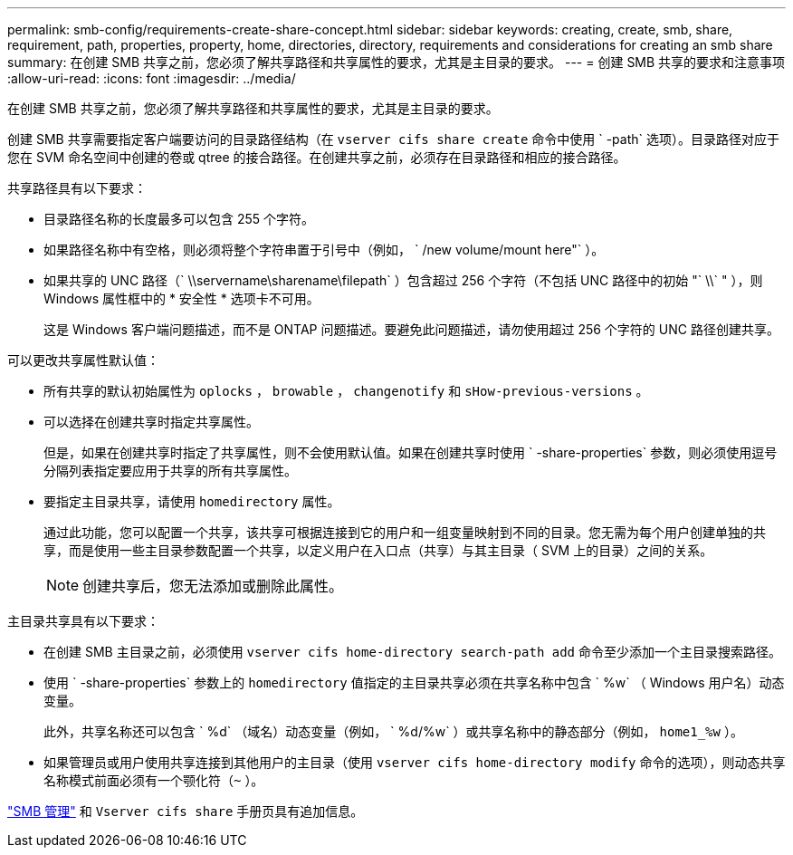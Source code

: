 ---
permalink: smb-config/requirements-create-share-concept.html 
sidebar: sidebar 
keywords: creating, create, smb, share, requirement, path, properties, property, home, directories, directory, requirements and considerations for creating an smb share 
summary: 在创建 SMB 共享之前，您必须了解共享路径和共享属性的要求，尤其是主目录的要求。 
---
= 创建 SMB 共享的要求和注意事项
:allow-uri-read: 
:icons: font
:imagesdir: ../media/


[role="lead"]
在创建 SMB 共享之前，您必须了解共享路径和共享属性的要求，尤其是主目录的要求。

创建 SMB 共享需要指定客户端要访问的目录路径结构（在 `vserver cifs share create` 命令中使用 ` -path` 选项）。目录路径对应于您在 SVM 命名空间中创建的卷或 qtree 的接合路径。在创建共享之前，必须存在目录路径和相应的接合路径。

共享路径具有以下要求：

* 目录路径名称的长度最多可以包含 255 个字符。
* 如果路径名称中有空格，则必须将整个字符串置于引号中（例如， ` /new volume/mount here"` ）。
* 如果共享的 UNC 路径（` \\servername\sharename\filepath` ）包含超过 256 个字符（不包括 UNC 路径中的初始 "` \\` " ），则 Windows 属性框中的 * 安全性 * 选项卡不可用。
+
这是 Windows 客户端问题描述，而不是 ONTAP 问题描述。要避免此问题描述，请勿使用超过 256 个字符的 UNC 路径创建共享。



可以更改共享属性默认值：

* 所有共享的默认初始属性为 `oplocks` ， `browable` ， `changenotify` 和 `sHow-previous-versions` 。
* 可以选择在创建共享时指定共享属性。
+
但是，如果在创建共享时指定了共享属性，则不会使用默认值。如果在创建共享时使用 ` -share-properties` 参数，则必须使用逗号分隔列表指定要应用于共享的所有共享属性。

* 要指定主目录共享，请使用 `homedirectory` 属性。
+
通过此功能，您可以配置一个共享，该共享可根据连接到它的用户和一组变量映射到不同的目录。您无需为每个用户创建单独的共享，而是使用一些主目录参数配置一个共享，以定义用户在入口点（共享）与其主目录（ SVM 上的目录）之间的关系。

+
[NOTE]
====
创建共享后，您无法添加或删除此属性。

====


主目录共享具有以下要求：

* 在创建 SMB 主目录之前，必须使用 `vserver cifs home-directory search-path add` 命令至少添加一个主目录搜索路径。
* 使用 ` -share-properties` 参数上的 `homedirectory` 值指定的主目录共享必须在共享名称中包含 ` %w` （ Windows 用户名）动态变量。
+
此外，共享名称还可以包含 ` %d` （域名）动态变量（例如， ` %d/%w` ）或共享名称中的静态部分（例如， `home1_%w` ）。

* 如果管理员或用户使用共享连接到其他用户的主目录（使用 `vserver cifs home-directory modify` 命令的选项），则动态共享名称模式前面必须有一个颚化符（`~` ）。


link:../smb-admin/index.html["SMB 管理"] 和 `Vserver cifs share` 手册页具有追加信息。
